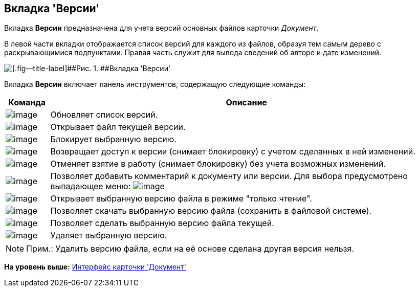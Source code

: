 [[ariaid-title1]]
== Вкладка 'Версии'

Вкладка [.keyword]*Версии* предназначена для учета версий основных файлов карточки [.dfn .term]_Документ_.

В левой части вкладки отображается список версий для каждого из файлов, образуя тем самым дерево с раскрывающимися подпунктами. Правая часть служит для вывода сведений об авторе и дате изменений.

image::images/Dcard_versions.png[[.fig--title-label]##Рис. 1. ##Вкладка 'Версии']

Вкладка [.keyword]*Версии* включает панель инструментов, содержащую следующие команды:

[width="100%",cols="10%,90%",options="header",]
|===
|Команда |Описание
|image:images/Buttons/refresh.png[image] |Обновляет список версий.
|image:images/Buttons/version_open.png[image] |Открывает файл текущей версии.
|image:images/Buttons/file_block.png[image] |Блокирует выбранную версию.
|image:images/Buttons/file_return_from_block.png[image] |Возвращает доступ к версии (снимает блокировку) с учетом сделанных в ней изменений.
|image:images/Buttons/file_unblock.png[image] |Отменяет взятие в работу (снимает блокировку) без учета возможных изменений.
|image:images/Buttons/version_comment.png[image] |Позволяет добавить комментарий к документу или версии. Для выбора предусмотрено выпадающее меню: image:images/version_comment_menu.png[image]
|image:images/Buttons/version_open.png[image] |Открывает выбранную версию файла в режиме "только чтение".
|image:images/Buttons/version_save.png[image] |Позволяет скачать выбранную версию файла (сохранить в файловой системе).
|image:images/Buttons/version_current.png[image] |Позволяет сделать выбранную версию файла текущей.
|image:images/Buttons/version_delete.png[image] |Удаляет выбранную версию.
|===

[NOTE]
====
[.note__title]#Прим.:# Удалить версию файла, если на её основе сделана другая версия нельзя.
====

*На уровень выше:* xref:../pages/Dcard_interface.adoc[Интерфейс карточки 'Документ']
